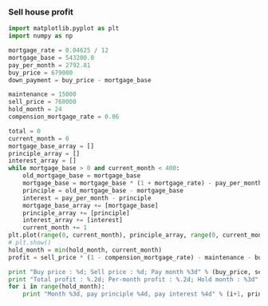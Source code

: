 *** Sell house profit
#+BEGIN_SRC python :results output
  import matplotlib.pyplot as plt
  import numpy as np

  mortgage_rate = 0.04625 / 12
  mortgage_base = 543200.0
  pay_per_month = 2792.81
  buy_price = 679000
  down_payment = buy_price - mortgage_base

  maintenance = 15000
  sell_price = 760000
  hold_month = 24
  compension_mortgage_rate = 0.06

  total = 0
  current_month = 0
  mortgage_base_array = []
  principle_array = []
  interest_array = []
  while mortgage_base > 0 and current_month < 400:
      old_mortgage_base = mortgage_base
      mortgage_base = mortgage_base * (1 + mortgage_rate) - pay_per_month
      principle = old_mortgage_base - mortgage_base
      interest = pay_per_month - principle
      mortgage_base_array += [mortgage_base]
      principle_array += [principle]
      interest_array += [interest]
      current_month += 1
  plt.plot(range(0, current_month), principle_array, range(0, current_month), interest_array)
  # plt.show()
  hold_month = min(hold_month, current_month)
  profit = sell_price * (1 - compension_mortgage_rate) - maintenance - buy_price - sum(interest_array[:hold_month-1])

  print "Buy price : %d; Sell price : %d; Pay month %3d" % (buy_price, sell_price, current_month)
  print "Total profit : %.2d; Per-month profit : %.2d; Hold month : %3d" % (profit, profit / hold_month, hold_month)
  for i in range(hold_month):
      print "Month %3d, pay principle %4d, pay interest %4d" % (i+1, principle_array[i], interest_array[i])
#+END_SRC

#+RESULTS:
#+begin_example
Buy price : 679000; Sell price : 760000; Pay month 360
Total profit : -27051; Per-month profit : -1127; Hold month :  24
Month   1, pay principle  699, pay interest 2093
Month   2, pay principle  701, pay interest 2090
Month   3, pay principle  704, pay interest 2088
Month   4, pay principle  707, pay interest 2085
Month   5, pay principle  710, pay interest 2082
Month   6, pay principle  712, pay interest 2080
Month   7, pay principle  715, pay interest 2077
Month   8, pay principle  718, pay interest 2074
Month   9, pay principle  721, pay interest 2071
Month  10, pay principle  723, pay interest 2068
Month  11, pay principle  726, pay interest 2066
Month  12, pay principle  729, pay interest 2063
Month  13, pay principle  732, pay interest 2060
Month  14, pay principle  735, pay interest 2057
Month  15, pay principle  737, pay interest 2054
Month  16, pay principle  740, pay interest 2052
Month  17, pay principle  743, pay interest 2049
Month  18, pay principle  746, pay interest 2046
Month  19, pay principle  749, pay interest 2043
Month  20, pay principle  752, pay interest 2040
Month  21, pay principle  755, pay interest 2037
Month  22, pay principle  758, pay interest 2034
Month  23, pay principle  760, pay interest 2031
Month  24, pay principle  763, pay interest 2028
#+end_example

